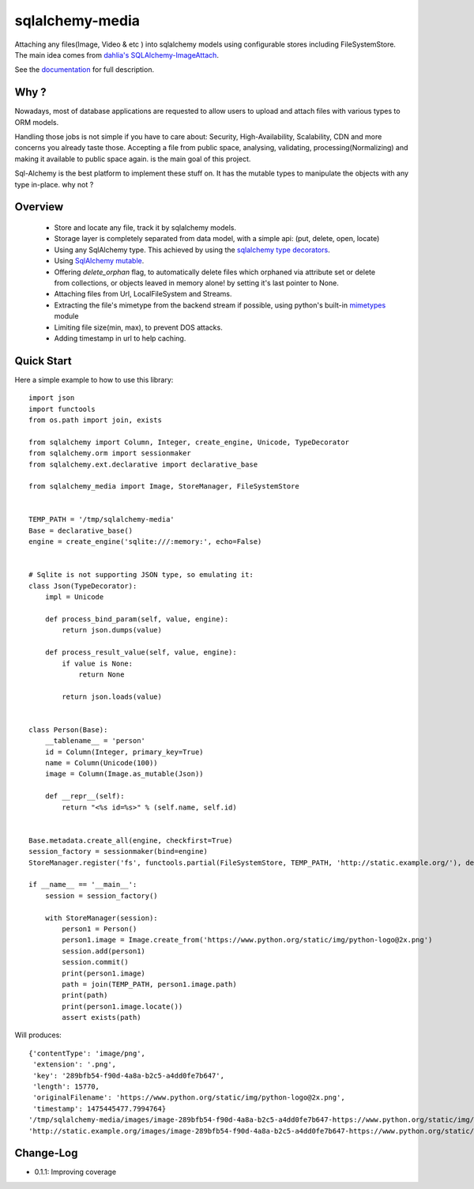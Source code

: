 sqlalchemy-media
================


.. image:: http://img.shields.io/pypi/v/sqlalchemy-media.svg
     :target: https://pypi.python.org/pypi/sqlalchemy-media

.. image:: https://requires.io/github/pylover/sqlalchemy-media/requirements.svg?branch=master
     :target: https://requires.io/github/pylover/sqlalchemy-media/requirements/?branch=master
     :alt: Requirements Status

.. image:: https://travis-ci.org/pylover/sqlalchemy-media.svg?branch=master
     :target: https://travis-ci.org/pylover/sqlalchemy-media

.. image:: https://coveralls.io/repos/github/pylover/sqlalchemy-media/badge.svg?branch=master
     :target: https://coveralls.io/github/pylover/sqlalchemy-media?branch=master

.. image:: https://img.shields.io/badge/license-GPLv3-brightgreen.svg
     :target: https://github.com/pylover/sqlalchemy-media/blob/master/LICENSE



Attaching any files(Image, Video & etc ) into sqlalchemy models using configurable stores including FileSystemStore.
The main idea comes from `dahlia's SQLAlchemy-ImageAttach <https://github.com/dahlia/awesome-sqlalchemy>`_.

See the `documentation <http://sqlalchemy-media.dobisel.com>`_ for full description.

Why ?
-----
Nowadays, most of database applications are requested to allow users to upload and attach files with various types to
ORM models.

Handling those jobs is not simple if you have to care about: Security, High-Availability, Scalability, CDN and more
concerns you already taste those. Accepting a file from public space, analysing, validating, processing(Normalizing)
and making it available to public space again. is the main goal of this project.

Sql-Alchemy is the best platform to implement these stuff on. It has the mutable types to manipulate the objects with
any type in-place. why not ?

Overview
--------

 - Store and locate any file, track it by sqlalchemy models.
 - Storage layer is completely separated from data model, with a simple api: (put, delete, open, locate)
 - Using any SqlAlchemy type. This achieved by using the
   `sqlalchemy type decorators <http://docs.sqlalchemy.org/en/latest/core/custom_types.html#typedecorator-recipes>`_.
 - Using `SqlAlchemy mutable <http://docs.sqlalchemy.org/en/latest/orm/extensions/mutable.html>`_.
 - Offering *delete_orphan* flag, to automatically delete files which orphaned via attribute set or delete from
   collections, or objects leaved in memory alone! by setting it's last pointer to None.
 - Attaching files from Url, LocalFileSystem and Streams.
 - Extracting the file's mimetype from the backend stream if possible, using python's built-in
   `mimetypes <https://docs.python.org/3.5/library/mimetypes.html>`_ module
 - Limiting file size(min, max), to prevent DOS attacks.
 - Adding timestamp in url to help caching.

Quick Start
-----------

Here a simple example to how to use this library:
::

    import json
    import functools
    from os.path import join, exists

    from sqlalchemy import Column, Integer, create_engine, Unicode, TypeDecorator
    from sqlalchemy.orm import sessionmaker
    from sqlalchemy.ext.declarative import declarative_base

    from sqlalchemy_media import Image, StoreManager, FileSystemStore


    TEMP_PATH = '/tmp/sqlalchemy-media'
    Base = declarative_base()
    engine = create_engine('sqlite:///:memory:', echo=False)


    # Sqlite is not supporting JSON type, so emulating it:
    class Json(TypeDecorator):
        impl = Unicode

        def process_bind_param(self, value, engine):
            return json.dumps(value)

        def process_result_value(self, value, engine):
            if value is None:
                return None

            return json.loads(value)


    class Person(Base):
        __tablename__ = 'person'
        id = Column(Integer, primary_key=True)
        name = Column(Unicode(100))
        image = Column(Image.as_mutable(Json))

        def __repr__(self):
            return "<%s id=%s>" % (self.name, self.id)


    Base.metadata.create_all(engine, checkfirst=True)
    session_factory = sessionmaker(bind=engine)
    StoreManager.register('fs', functools.partial(FileSystemStore, TEMP_PATH, 'http://static.example.org/'), default=True)

    if __name__ == '__main__':
        session = session_factory()

        with StoreManager(session):
            person1 = Person()
            person1.image = Image.create_from('https://www.python.org/static/img/python-logo@2x.png')
            session.add(person1)
            session.commit()
            print(person1.image)
            path = join(TEMP_PATH, person1.image.path)
            print(path)
            print(person1.image.locate())
            assert exists(path)

Will produces::

    {'contentType': 'image/png',
     'extension': '.png',
     'key': '289bfb54-f90d-4a8a-b2c5-a4dd0fe7b647',
     'length': 15770,
     'originalFilename': 'https://www.python.org/static/img/python-logo@2x.png',
     'timestamp': 1475445477.7994764}
    '/tmp/sqlalchemy-media/images/image-289bfb54-f90d-4a8a-b2c5-a4dd0fe7b647-https://www.python.org/static/img/python-logo@2x.png'
    'http://static.example.org/images/image-289bfb54-f90d-4a8a-b2c5-a4dd0fe7b647-https://www.python.org/static/img/python-logo@2x.png?_ts=1475445477.7994764'


Change-Log
----------

- 0.1.1: Improving coverage